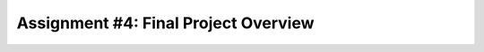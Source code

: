 .. finalProjectOverview:

Assignment #4: Final Project Overview
=====================================